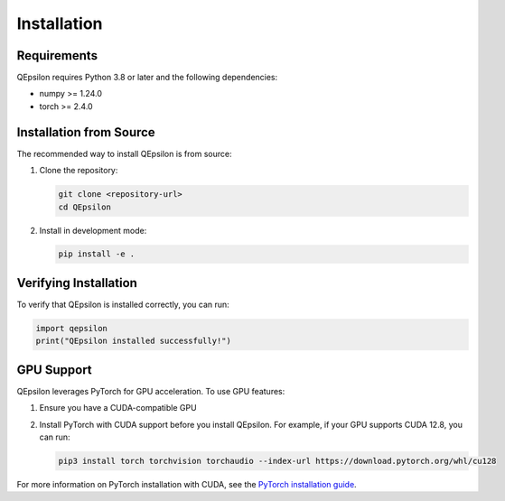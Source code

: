 Installation
============

Requirements
------------

QEpsilon requires Python 3.8 or later and the following dependencies:

* numpy >= 1.24.0
* torch >= 2.4.0

Installation from Source
------------------------

The recommended way to install QEpsilon is from source:

1. Clone the repository:

   .. code-block:: bash

      git clone <repository-url>
      cd QEpsilon

2. Install in development mode:

   .. code-block:: bash

      pip install -e .
 
Verifying Installation
----------------------

To verify that QEpsilon is installed correctly, you can run:

.. code-block:: python

   import qepsilon
   print("QEpsilon installed successfully!")
 
GPU Support
-----------

QEpsilon leverages PyTorch for GPU acceleration. To use GPU features:

1. Ensure you have a CUDA-compatible GPU
2. Install PyTorch with CUDA support before you install QEpsilon. For example, if your GPU supports CUDA 12.8, you can run:

   .. code-block:: bash

      pip3 install torch torchvision torchaudio --index-url https://download.pytorch.org/whl/cu128

For more information on PyTorch installation with CUDA, see the `PyTorch installation guide <https://pytorch.org/get-started/locally/>`_. 